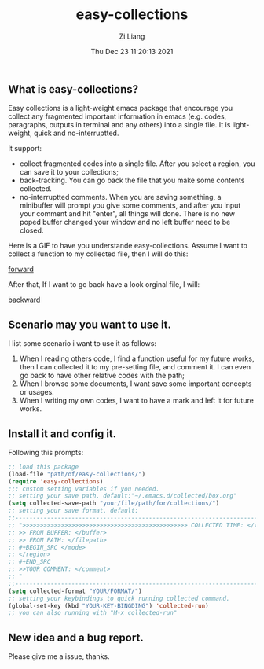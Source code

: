 #+title: easy-collections
#+date: Thu Dec 23 11:20:13 2021
#+author: Zi Liang
#+email: liangzid@stu.xjtu.edu.cn
#+latex_class: elegantpaper
#+filetags: package:config:

** What is easy-collections?
 Easy collections is a light-weight emacs package that encourage you collect any fragmented important information in emacs (e.g. codes, paragraphs, outputs in terminal and any others) into a single file. It is light-weight, quick and no-interruptted.

 It support:
 + collect fragmented codes into a single file. After you select a region, you can save it to your collections; 
 + back-tracking. You can go back the file that you make some contents collected.
 + no-interruptted comments. When you are saving something, a minibuffer will prompt you give some comments, and after you input your comment and hit "enter", all things will done. There is no new poped buffer changed your window and no left buffer need to be closed.

Here is a GIF to have you understande easy-collections. Assume I want to collect a function to my collected file, then I will do this:

[[file:img/collections_forward.gif][forward]]

After that, If I want to go back have a look orginal file, I will:

[[file:img/collections_backward.gif][backward]]
   
** Scenario may you want to use it.
I list some scenario i want to use it as follows:
1. When I reading others code, I find a function useful for my future works, then I can collected it to my pre-setting file, and comment it. I can even go back to have other relative codes with the path;
2. When I browse some documents, I want save some important concepts or usages.
3. When I writing my own codes, I want to have a mark and left it for future works.
** Install it and config it.

   Following this prompts:

   #+BEGIN_SRC emacs-lisp
     ;; load this package
     (load-file "path/of/easy-collections/")
     (require 'easy-collections)
     ;;; custom setting variables if you needed.
     ;; setting your save path. default:"~/.emacs.d/collected/box.org"
     (setq collected-save-path "your/file/path/for/collections/")
     ;; setting your save format. default:
     ;;--------------------------------------------------------------------------
     ;; ">>>>>>>>>>>>>>>>>>>>>>>>>>>>>>>>>>>>>>>>>>>>>>> COLLECTED TIME: </time>
     ;; >> FROM BUFFER: </buffer>
     ;; >> FROM PATH: </filepath>
     ;; #+BEGIN_SRC </mode> 
     ;; </region> 
     ;; #+END_SRC 
     ;; >>YOUR COMMENT: </comment>
     ;; "
     ;;--------------------------------------------------------------------------
     (setq collected-format "YOUR/FORMAT/")
     ;; setting your keybindings to quick running collected command.
     (global-set-key (kbd "YOUR-KEY-BINGDING") 'collected-run)
     ;; you can also running with "M-x collected-run"
   #+END_SRC
  
** New idea and a bug report.

   Please give me a issue, thanks.


